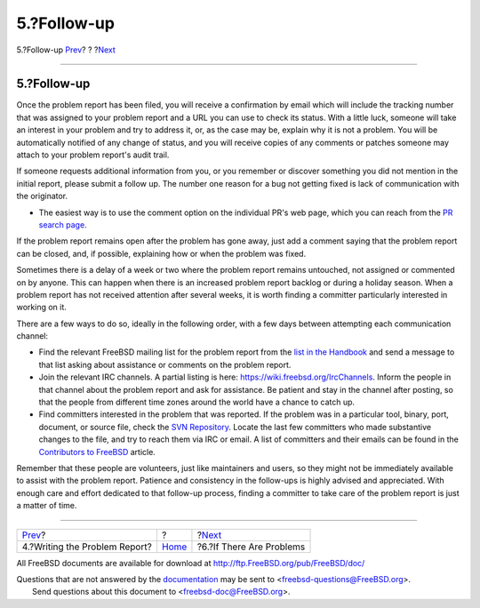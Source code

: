 ============
5.?Follow-up
============

.. raw:: html

   <div class="navheader">

5.?Follow-up
`Prev <pr-writing.html>`__?
?
?\ `Next <pr-problems.html>`__

--------------

.. raw:: html

   </div>

.. raw:: html

   <div class="section">

.. raw:: html

   <div class="titlepage" xmlns="">

.. raw:: html

   <div>

.. raw:: html

   <div>

5.?Follow-up
------------

.. raw:: html

   </div>

.. raw:: html

   </div>

.. raw:: html

   </div>

Once the problem report has been filed, you will receive a confirmation
by email which will include the tracking number that was assigned to
your problem report and a URL you can use to check its status. With a
little luck, someone will take an interest in your problem and try to
address it, or, as the case may be, explain why it is not a problem. You
will be automatically notified of any change of status, and you will
receive copies of any comments or patches someone may attach to your
problem report's audit trail.

If someone requests additional information from you, or you remember or
discover something you did not mention in the initial report, please
submit a follow up. The number one reason for a bug not getting fixed is
lack of communication with the originator.

.. raw:: html

   <div class="itemizedlist">

-  The easiest way is to use the comment option on the individual PR's
   web page, which you can reach from the `PR search
   page <https://bugs.freebsd.org/bugzilla/query.cgi>`__.

.. raw:: html

   </div>

If the problem report remains open after the problem has gone away, just
add a comment saying that the problem report can be closed, and, if
possible, explaining how or when the problem was fixed.

Sometimes there is a delay of a week or two where the problem report
remains untouched, not assigned or commented on by anyone. This can
happen when there is an increased problem report backlog or during a
holiday season. When a problem report has not received attention after
several weeks, it is worth finding a committer particularly interested
in working on it.

There are a few ways to do so, ideally in the following order, with a
few days between attempting each communication channel:

.. raw:: html

   <div class="itemizedlist">

-  Find the relevant FreeBSD mailing list for the problem report from
   the `list in the
   Handbook <../../../../doc/en_US.ISO8859-1/books/handbook/eresources.html#ERESOURCES-MAIL>`__
   and send a message to that list asking about assistance or comments
   on the problem report.

-  Join the relevant IRC channels. A partial listing is here:
   https://wiki.freebsd.org/IrcChannels. Inform the people in that
   channel about the problem report and ask for assistance. Be patient
   and stay in the channel after posting, so that the people from
   different time zones around the world have a chance to catch up.

-  Find committers interested in the problem that was reported. If the
   problem was in a particular tool, binary, port, document, or source
   file, check the `SVN Repository <http://svnweb.FreeBSD.org>`__.
   Locate the last few committers who made substantive changes to the
   file, and try to reach them via IRC or email. A list of committers
   and their emails can be found in the `Contributors to
   FreeBSD <../../../../doc/en_US.ISO8859-1/articles/contributors>`__
   article.

.. raw:: html

   </div>

Remember that these people are volunteers, just like maintainers and
users, so they might not be immediately available to assist with the
problem report. Patience and consistency in the follow-ups is highly
advised and appreciated. With enough care and effort dedicated to that
follow-up process, finding a committer to take care of the problem
report is just a matter of time.

.. raw:: html

   </div>

.. raw:: html

   <div class="navfooter">

--------------

+----------------------------------+-------------------------+----------------------------------+
| `Prev <pr-writing.html>`__?      | ?                       | ?\ `Next <pr-problems.html>`__   |
+----------------------------------+-------------------------+----------------------------------+
| 4.?Writing the Problem Report?   | `Home <index.html>`__   | ?6.?If There Are Problems        |
+----------------------------------+-------------------------+----------------------------------+

.. raw:: html

   </div>

All FreeBSD documents are available for download at
http://ftp.FreeBSD.org/pub/FreeBSD/doc/

| Questions that are not answered by the
  `documentation <http://www.FreeBSD.org/docs.html>`__ may be sent to
  <freebsd-questions@FreeBSD.org\ >.
|  Send questions about this document to <freebsd-doc@FreeBSD.org\ >.
